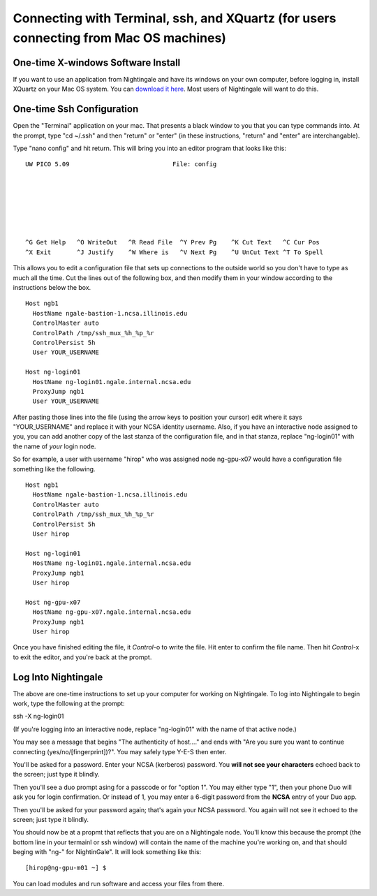 #######################################################################################
Connecting with Terminal, ssh, and XQuartz (for users connecting from Mac OS machines)
#######################################################################################

One-time X-windows Software Install
=======================================

If you want to use an application from Nightingale and have its windows on your own computer, before logging in, install XQuartz on your Mac OS system.  You can `download it here <https://www.xquartz.org/>`_.  Most users of Nightingale will want to do this.  

One-time Ssh Configuration 
==============================

Open the "Terminal" application on your mac.  That presents a black window to you that you can type commands into.  At the prompt, type "cd ~/.ssh" and then "return" or "enter" (in these instructions, "return" and "enter" are interchangable).  

Type "nano config" and hit return.  This will bring you into an editor program that looks like this:

::  

    UW PICO 5.09                            File: config                               







    ^G Get Help   ^O WriteOut   ^R Read File  ^Y Prev Pg    ^K Cut Text   ^C Cur Pos    
    ^X Exit       ^J Justify    ^W Where is   ^V Next Pg    ^U UnCut Text ^T To Spell   

This allows you to edit a configuration file that sets up connections to the outside world so you don't have to type as much all the time.  Cut the lines out of the following box, and then modify them in your window according to the instructions below the box. 

::

    Host ngb1
      HostName ngale-bastion-1.ncsa.illinois.edu
      ControlMaster auto
      ControlPath /tmp/ssh_mux_%h_%p_%r
      ControlPersist 5h
      User YOUR_USERNAME

    Host ng-login01
      HostName ng-login01.ngale.internal.ncsa.edu
      ProxyJump ngb1
      User YOUR_USERNAME


After pasting those lines into the file (using the arrow keys to position your cursor) edit where it says "YOUR_USERNAME" and replace it with your NCSA identity username.  Also, if you have an interactive node assigned to you, you can add another copy of the last stanza of the configuration file, and in that stanza, replace "ng-login01" with the name of *your* login node.  

So for example, a user with username "hirop" who was assigned node ng-gpu-x07 would have a configuration file something like the following.  


::

    Host ngb1
      HostName ngale-bastion-1.ncsa.illinois.edu
      ControlMaster auto
      ControlPath /tmp/ssh_mux_%h_%p_%r
      ControlPersist 5h
      User hirop

    Host ng-login01
      HostName ng-login01.ngale.internal.ncsa.edu
      ProxyJump ngb1
      User hirop
      
    Host ng-gpu-x07
      HostName ng-gpu-x07.ngale.internal.ncsa.edu
      ProxyJump ngb1
      User hirop
      
Once you have finished editing the file, it *Control*-o to write the file.  Hit enter to confirm the file name.  Then hit *Control*-x to exit the editor, and you're back at the prompt.  
      
Log Into Nightingale
============================
      
The above are one-time instructions to set up your computer for working on Nightingale.  To log into Nightingale to begin work, type the following at the prompt:

ssh -X ng-login01

(If you're logging into an interactive node, replace "ng-login01" with the name of that active node.)

You may see a message that begins "The authenticity of host...." and ends with "Are you sure you want to continue connecting (yes/no/[fingerprint])?".  You may safely type Y-E-S then enter.  

You'll be asked for a password.  Enter your NCSA (kerberos) password.  You **will not see your characters** echoed back to the screen; just type it blindly.  

Then you'll see a duo prompt asing for a passcode or for "option 1".  You may either type "1", then your phone Duo will ask you for login confirmation.  Or instead of 1, you may enter a 6-digit password from the **NCSA** entry of your Duo app.  

Then you'll be asked for your password again; that's again your NCSA password.  You again will not see it echoed to the screen; just type it blindly.  

You should now be at a propmt that reflects that you are on a Nightingale node.  You'll know this because the prompt (the bottom line in your termainl or ssh window) will contain the name of the machine you're working on, and that should beging with "ng-" for NightinGale".  It will look something like this: 

::

    [hirop@ng-gpu-m01 ~] $

You can load modules and run software and access your files from there.  
